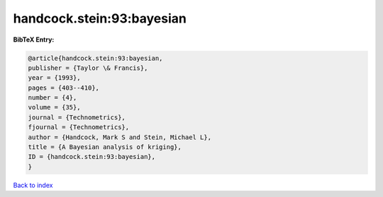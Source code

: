 handcock.stein:93:bayesian
==========================

.. :cite:t:`handcock.stein:93:bayesian`

.. bibliography:: ../../All.bib

**BibTeX Entry:**

.. code-block:: bibtex

   @article{handcock.stein:93:bayesian,
   publisher = {Taylor \& Francis},
   year = {1993},
   pages = {403--410},
   number = {4},
   volume = {35},
   journal = {Technometrics},
   fjournal = {Technometrics},
   author = {Handcock, Mark S and Stein, Michael L},
   title = {A Bayesian analysis of kriging},
   ID = {handcock.stein:93:bayesian},
   }

`Back to index <../index>`_
